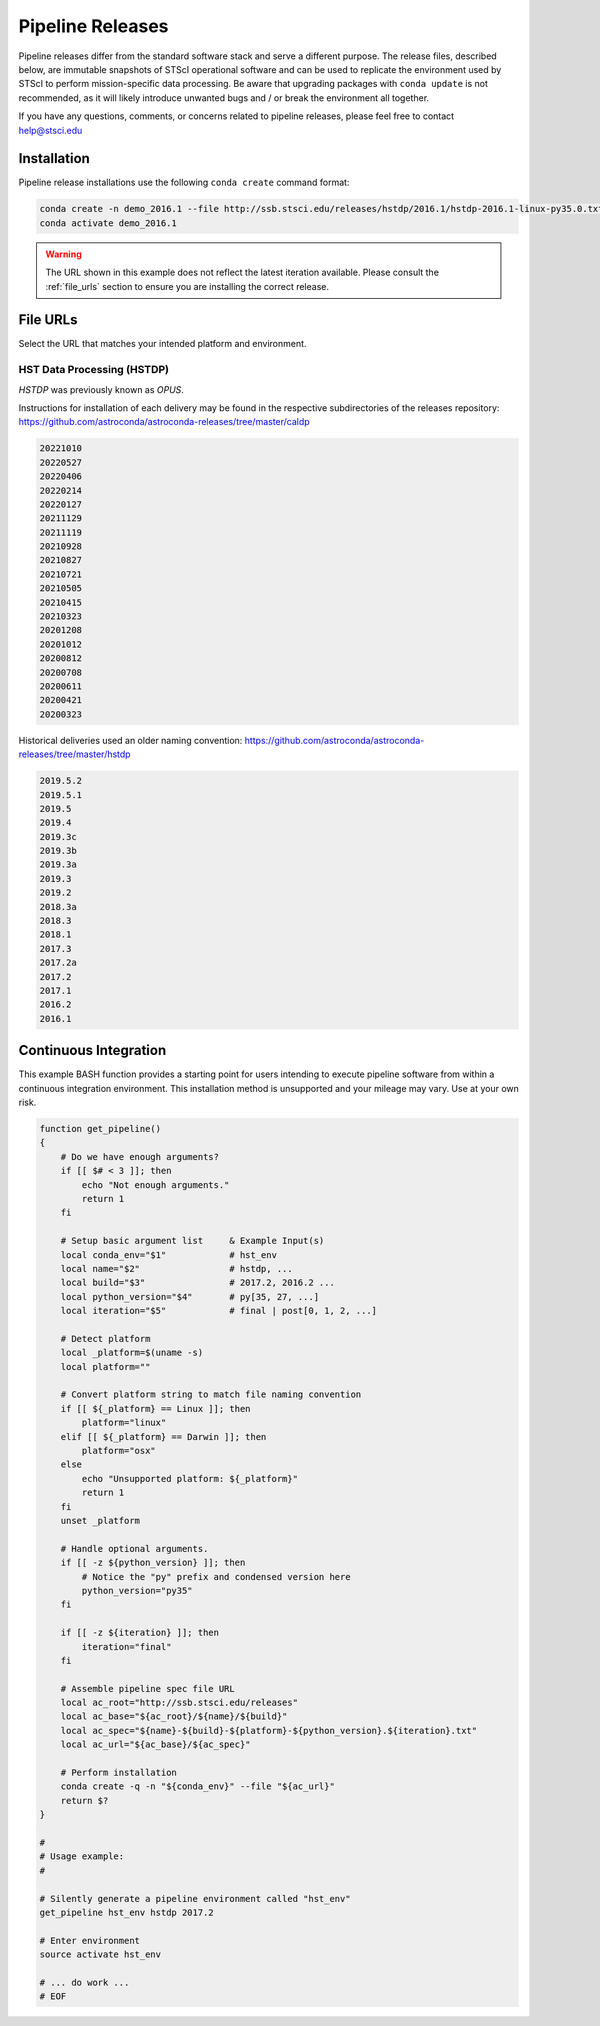 .. _pipeline_install:

Pipeline Releases
#################

.. seealso::
    :ref:`install_conda`
        A working ``conda`` installation (Miniconda, Mamba, Anaconda, etc.) is required.

.. deprecated::
    ``stenv`` does not support Python 2 nor 32-bit operating systems.

Pipeline releases differ from the standard software stack and serve a different purpose.
The release files, described below, are immutable snapshots of STScI operational software
and can be used to replicate the environment used by STScI to perform mission-specific data processing.
Be aware that upgrading packages with ``conda update`` is not recommended, as it will likely introduce
unwanted bugs and / or break the environment all together.

If you have any questions, comments, or concerns related to pipeline releases, please feel free to contact
`help@stsci.edu <mailto:help@stsci.edu>`_

Installation
============

Pipeline release installations use the following ``conda create`` command format:

.. code-block:: sh

    conda create -n demo_2016.1 --file http://ssb.stsci.edu/releases/hstdp/2016.1/hstdp-2016.1-linux-py35.0.txt
    conda activate demo_2016.1

.. warning::
    The URL shown in this example does not reflect the latest iteration available. Please consult the :ref:`file_urls` section to ensure you are installing the correct release.


.. _file_urls:

File URLs
=========

Select the URL that matches your intended platform and environment.

HST Data Processing (HSTDP)
---------------------------

*HSTDP* was previously known as *OPUS*.

Instructions for installation of each delivery may be found in the respective subdirectories of the releases repository:
https://github.com/astroconda/astroconda-releases/tree/master/caldp

.. deprecated::
    The repository is located within the Astroconda GitHub organization; this is for legacy reasons.
    Astroconda was sunset on **February 1st, 2023**.

.. code-block:: sh

    20221010
    20220527
    20220406
    20220214
    20220127
    20211129
    20211119
    20210928
    20210827
    20210721
    20210505
    20210415
    20210323
    20201208
    20201012
    20200812
    20200708
    20200611
    20200421
    20200323

Historical deliveries used an older naming convention:
https://github.com/astroconda/astroconda-releases/tree/master/hstdp

.. code-block:: sh

    2019.5.2
    2019.5.1
    2019.5
    2019.4
    2019.3c
    2019.3b
    2019.3a
    2019.3
    2019.2
    2018.3a
    2018.3
    2018.1
    2017.3
    2017.2a
    2017.2
    2017.1
    2016.2
    2016.1


Continuous Integration
======================

This example BASH function provides a starting point for users intending to execute pipeline software from within a
continuous integration environment. This installation method is unsupported and your mileage may vary.
Use at your own risk.

.. code-block:: sh

    function get_pipeline()
    {
        # Do we have enough arguments?
        if [[ $# < 3 ]]; then
            echo "Not enough arguments."
            return 1
        fi

        # Setup basic argument list     & Example Input(s)
        local conda_env="$1"            # hst_env
        local name="$2"                 # hstdp, ...
        local build="$3"                # 2017.2, 2016.2 ...
        local python_version="$4"       # py[35, 27, ...]
        local iteration="$5"            # final | post[0, 1, 2, ...]

        # Detect platform
        local _platform=$(uname -s)
        local platform=""

        # Convert platform string to match file naming convention
        if [[ ${_platform} == Linux ]]; then
            platform="linux"
        elif [[ ${_platform} == Darwin ]]; then
            platform="osx"
        else
            echo "Unsupported platform: ${_platform}"
            return 1
        fi
        unset _platform

        # Handle optional arguments.
        if [[ -z ${python_version} ]]; then
            # Notice the "py" prefix and condensed version here
            python_version="py35"
        fi

        if [[ -z ${iteration} ]]; then
            iteration="final"
        fi

        # Assemble pipeline spec file URL
        local ac_root="http://ssb.stsci.edu/releases"
        local ac_base="${ac_root}/${name}/${build}"
        local ac_spec="${name}-${build}-${platform}-${python_version}.${iteration}.txt"
        local ac_url="${ac_base}/${ac_spec}"

        # Perform installation
        conda create -q -n "${conda_env}" --file "${ac_url}"
        return $?
    }

    #
    # Usage example:
    #

    # Silently generate a pipeline environment called "hst_env"
    get_pipeline hst_env hstdp 2017.2

    # Enter environment
    source activate hst_env

    # ... do work ...
    # EOF
